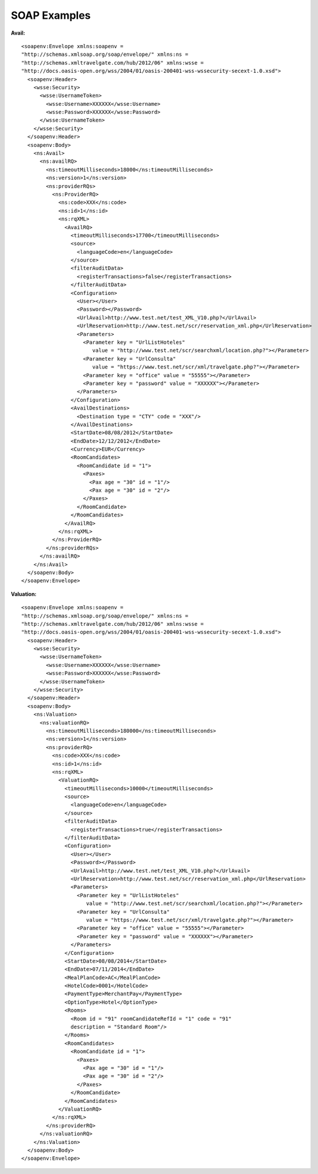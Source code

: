 .. highlight:: xml

#############
SOAP Examples
#############

**Avail:**

::

	<soapenv:Envelope xmlns:soapenv = 
	"http://schemas.xmlsoap.org/soap/envelope/" xmlns:ns = 
	"http://schemas.xmltravelgate.com/hub/2012/06" xmlns:wsse = 
	"http://docs.oasis-open.org/wss/2004/01/oasis-200401-wss-wssecurity-secext-1.0.xsd">
	  <soapenv:Header>
	    <wsse:Security>
	      <wsse:UsernameToken>
	        <wsse:Username>XXXXXX</wsse:Username>
	        <wsse:Password>XXXXXX</wsse:Password>
	      </wsse:UsernameToken>
	    </wsse:Security>
	  </soapenv:Header>
	  <soapenv:Body>
	    <ns:Avail>
	      <ns:availRQ>
	        <ns:timeoutMilliseconds>18000</ns:timeoutMilliseconds>
	        <ns:version>1</ns:version>
	        <ns:providerRQs>
	          <ns:ProviderRQ>
	            <ns:code>XXX</ns:code>
	            <ns:id>1</ns:id>
	            <ns:rqXML>
	              <AvailRQ>
	                <timeoutMilliseconds>17700</timeoutMilliseconds>
	                <source>
	                  <languageCode>en</languageCode>
	                </source>
	                <filterAuditData>
	                  <registerTransactions>false</registerTransactions>
	                </filterAuditData>
	                <Configuration>
	                  <User></User>
	                  <Password></Password>
	                  <UrlAvail>http://www.test.net/test_XML_V10.php?</UrlAvail>
	                  <UrlReservation>http://www.test.net/scr/reservation_xml.php</UrlReservation>
	                  <Parameters>
	                    <Parameter key = "UrlListHoteles" 
	                       value = "http://www.test.net/scr/searchxml/location.php?"></Parameter>
	                    <Parameter key = "UrlConsulta" 
	                       value = "https://www.test.net/scr/xml/travelgate.php?"></Parameter>
	                    <Parameter key = "office" value = "55555"></Parameter>
	                    <Parameter key = "password" value = "XXXXXX"></Parameter>
	                  </Parameters>
	                </Configuration>
	                <AvailDestinations>
	                  <Destination type = "CTY" code = "XXX"/>
	                </AvailDestinations>
	                <StartDate>08/08/2012</StartDate>
	                <EndDate>12/12/2012</EndDate>
	                <Currency>EUR</Currency>
	                <RoomCandidates>
	                  <RoomCandidate id = "1">
	                    <Paxes>
	                      <Pax age = "30" id = "1"/>
	                      <Pax age = "30" id = "2"/>
	                    </Paxes>
	                  </RoomCandidate>
	                </RoomCandidates>
	              </AvailRQ>
	            </ns:rqXML>
	          </ns:ProviderRQ>
	        </ns:providerRQs>
	      </ns:availRQ>
	    </ns:Avail>
	  </soapenv:Body>
	</soapenv:Envelope>


**Valuation:**

::

	<soapenv:Envelope xmlns:soapenv = 
	"http://schemas.xmlsoap.org/soap/envelope/" xmlns:ns = 
	"http://schemas.xmltravelgate.com/hub/2012/06" xmlns:wsse = 
	"http://docs.oasis-open.org/wss/2004/01/oasis-200401-wss-wssecurity-secext-1.0.xsd">
	  <soapenv:Header>
	    <wsse:Security>
	      <wsse:UsernameToken>
	        <wsse:Username>XXXXXX</wsse:Username>
	        <wsse:Password>XXXXXX</wsse:Password>
	      </wsse:UsernameToken>
	    </wsse:Security>
	  </soapenv:Header>
	  <soapenv:Body>
	    <ns:Valuation>
	      <ns:valuationRQ>
	        <ns:timeoutMilliseconds>180000</ns:timeoutMilliseconds>
	        <ns:version>1</ns:version>
	        <ns:providerRQ>
	          <ns:code>XXX</ns:code>
	          <ns:id>1</ns:id>
	          <ns:rqXML>
	            <ValuationRQ>
	              <timeoutMilliseconds>10000</timeoutMilliseconds>
	              <source>
	                <languageCode>en</languageCode>
	              </source>
	              <filterAuditData>
	                <registerTransactions>true</registerTransactions>
	              </filterAuditData>
	              <Configuration>
	                <User></User>
	                <Password></Password>
	                <UrlAvail>http://www.test.net/test_XML_V10.php?</UrlAvail>
	                <UrlReservation>http://www.test.net/scr/reservation_xml.php</UrlReservation>
	                <Parameters>
	                  <Parameter key = "UrlListHoteles" 
	                     value = "http://www.test.net/scr/searchxml/location.php?"></Parameter>
	                  <Parameter key = "UrlConsulta" 
	                     value = "https://www.test.net/scr/xml/travelgate.php?"></Parameter>
	                  <Parameter key = "office" value = "55555"></Parameter>
	                  <Parameter key = "password" value = "XXXXXX"></Parameter>
	                </Parameters>
	              </Configuration>
	              <StartDate>08/08/2014</StartDate>
	              <EndDate>07/11/2014</EndDate>
	              <MealPlanCode>AC</MealPlanCode>
	              <HotelCode>0001</HotelCode>
	              <PaymentType>MerchantPay</PaymentType>
	              <OptionType>Hotel</OptionType>
	              <Rooms>
	                <Room id = "91" roomCandidateRefId = "1" code = "91" 
	                description = "Standard Room"/>
	              </Rooms>
	              <RoomCandidates>
	                <RoomCandidate id = "1">
	                  <Paxes>
	                    <Pax age = "30" id = "1"/>
	                    <Pax age = "30" id = "2"/>
	                  </Paxes>
	                </RoomCandidate>
	              </RoomCandidates>
	            </ValuationRQ>
	          </ns:rqXML>
	        </ns:providerRQ>
	      </ns:valuationRQ>
	    </ns:Valuation>
	  </soapenv:Body>
	</soapenv:Envelope>

